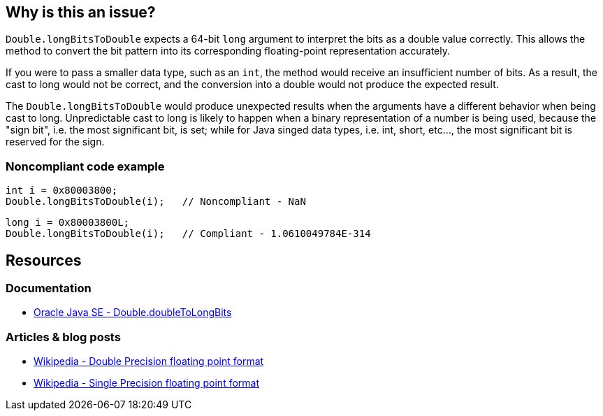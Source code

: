 == Why is this an issue?

`Double.longBitsToDouble` expects a 64-bit `long` argument to interpret the bits as a double value correctly.
This allows the method to convert the bit pattern into its corresponding floating-point representation accurately.

If you were to pass a smaller data type, such as an `int`, the method would receive an insufficient number of bits. As a result, the cast
to long would not be correct, and the conversion into a double would not produce the expected result.

The `Double.longBitsToDouble` would produce unexpected results when the arguments have a different behavior when being cast to long.
Unpredictable cast to long is likely to happen when a binary representation of a number is being used, because the "sign bit",
i.e. the most significant bit, is set; while for Java singed data types, i.e. int, short, etc..., the most significant bit is reserved for the sign.

=== Noncompliant code example

[source,java,diff-id=1,diff-type=noncompliant]
----
int i = 0x80003800;
Double.longBitsToDouble(i);   // Noncompliant - NaN
----

[source,java,diff-id=1,diff-type=compliant]
----
long i = 0x80003800L;
Double.longBitsToDouble(i);   // Compliant - 1.0610049784E-314
----

== Resources

=== Documentation
* https://docs.oracle.com/en/java/javase/20/docs/api/java.base/java/lang/Double.html#doubleToLongBits(double)[Oracle Java SE - Double.doubleToLongBits]

=== Articles & blog posts
* https://en.wikipedia.org/wiki/Double-precision_floating-point_format[Wikipedia - Double Precision floating point format]
* https://en.wikipedia.org/wiki/Single-precision_floating-point_format[Wikipedia - Single Precision floating point format]

ifdef::env-github,rspecator-view[]

'''
== Implementation Specification
(visible only on this page)

=== Message

Remove this "Double.longBitsToDouble" call.


'''
== Comments And Links
(visible only on this page)

=== on 10 Oct 2014, 14:07:37 Freddy Mallet wrote:
Perfect !

endif::env-github,rspecator-view[]
